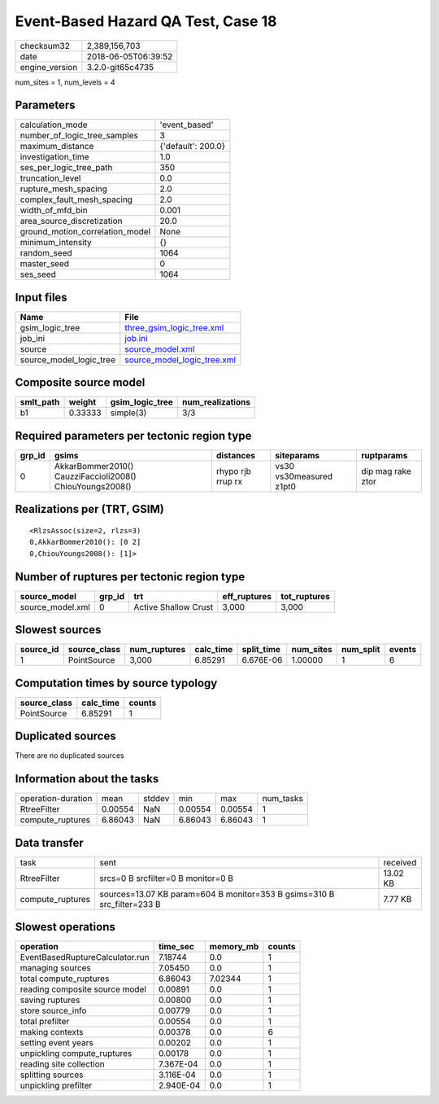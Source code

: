 Event-Based Hazard QA Test, Case 18
===================================

============== ===================
checksum32     2,389,156,703      
date           2018-06-05T06:39:52
engine_version 3.2.0-git65c4735   
============== ===================

num_sites = 1, num_levels = 4

Parameters
----------
=============================== ==================
calculation_mode                'event_based'     
number_of_logic_tree_samples    3                 
maximum_distance                {'default': 200.0}
investigation_time              1.0               
ses_per_logic_tree_path         350               
truncation_level                0.0               
rupture_mesh_spacing            2.0               
complex_fault_mesh_spacing      2.0               
width_of_mfd_bin                0.001             
area_source_discretization      20.0              
ground_motion_correlation_model None              
minimum_intensity               {}                
random_seed                     1064              
master_seed                     0                 
ses_seed                        1064              
=============================== ==================

Input files
-----------
======================= ============================================================
Name                    File                                                        
======================= ============================================================
gsim_logic_tree         `three_gsim_logic_tree.xml <three_gsim_logic_tree.xml>`_    
job_ini                 `job.ini <job.ini>`_                                        
source                  `source_model.xml <source_model.xml>`_                      
source_model_logic_tree `source_model_logic_tree.xml <source_model_logic_tree.xml>`_
======================= ============================================================

Composite source model
----------------------
========= ======= =============== ================
smlt_path weight  gsim_logic_tree num_realizations
========= ======= =============== ================
b1        0.33333 simple(3)       3/3             
========= ======= =============== ================

Required parameters per tectonic region type
--------------------------------------------
====== ======================================================== ================= ======================= =================
grp_id gsims                                                    distances         siteparams              ruptparams       
====== ======================================================== ================= ======================= =================
0      AkkarBommer2010() CauzziFaccioli2008() ChiouYoungs2008() rhypo rjb rrup rx vs30 vs30measured z1pt0 dip mag rake ztor
====== ======================================================== ================= ======================= =================

Realizations per (TRT, GSIM)
----------------------------

::

  <RlzsAssoc(size=2, rlzs=3)
  0,AkkarBommer2010(): [0 2]
  0,ChiouYoungs2008(): [1]>

Number of ruptures per tectonic region type
-------------------------------------------
================ ====== ==================== ============ ============
source_model     grp_id trt                  eff_ruptures tot_ruptures
================ ====== ==================== ============ ============
source_model.xml 0      Active Shallow Crust 3,000        3,000       
================ ====== ==================== ============ ============

Slowest sources
---------------
========= ============ ============ ========= ========== ========= ========= ======
source_id source_class num_ruptures calc_time split_time num_sites num_split events
========= ============ ============ ========= ========== ========= ========= ======
1         PointSource  3,000        6.85291   6.676E-06  1.00000   1         6     
========= ============ ============ ========= ========== ========= ========= ======

Computation times by source typology
------------------------------------
============ ========= ======
source_class calc_time counts
============ ========= ======
PointSource  6.85291   1     
============ ========= ======

Duplicated sources
------------------
There are no duplicated sources

Information about the tasks
---------------------------
================== ======= ====== ======= ======= =========
operation-duration mean    stddev min     max     num_tasks
RtreeFilter        0.00554 NaN    0.00554 0.00554 1        
compute_ruptures   6.86043 NaN    6.86043 6.86043 1        
================== ======= ====== ======= ======= =========

Data transfer
-------------
================ ======================================================================= ========
task             sent                                                                    received
RtreeFilter      srcs=0 B srcfilter=0 B monitor=0 B                                      13.02 KB
compute_ruptures sources=13.07 KB param=604 B monitor=353 B gsims=310 B src_filter=233 B 7.77 KB 
================ ======================================================================= ========

Slowest operations
------------------
=============================== ========= ========= ======
operation                       time_sec  memory_mb counts
=============================== ========= ========= ======
EventBasedRuptureCalculator.run 7.18744   0.0       1     
managing sources                7.05450   0.0       1     
total compute_ruptures          6.86043   7.02344   1     
reading composite source model  0.00891   0.0       1     
saving ruptures                 0.00800   0.0       1     
store source_info               0.00779   0.0       1     
total prefilter                 0.00554   0.0       1     
making contexts                 0.00378   0.0       6     
setting event years             0.00202   0.0       1     
unpickling compute_ruptures     0.00178   0.0       1     
reading site collection         7.367E-04 0.0       1     
splitting sources               3.116E-04 0.0       1     
unpickling prefilter            2.940E-04 0.0       1     
=============================== ========= ========= ======